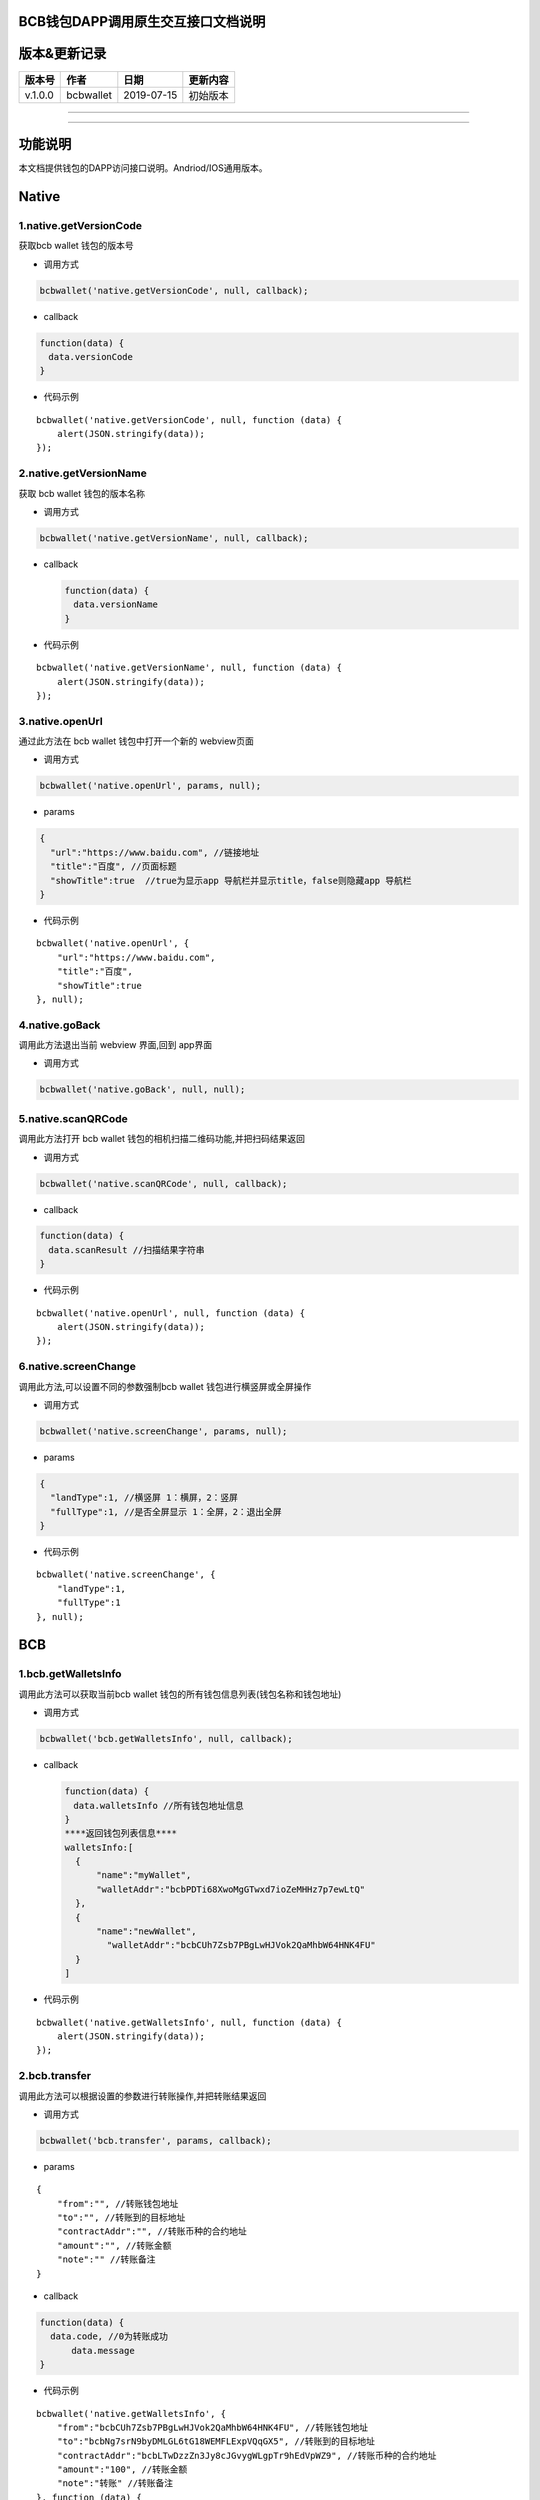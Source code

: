 BCB钱包DAPP调用原生交互接口文档说明
===================================

版本&更新记录
=============

======= ========= ========== ========
版本号  作者      日期       更新内容
======= ========= ========== ========
v.1.0.0 bcbwallet 2019-07-15 初始版本
======= ========= ========== ========

--------------

--------------

功能说明
========

本文档提供钱包的DAPP访问接口说明。Andriod/IOS通用版本。

Native
======

1.native.getVersionCode
-----------------------

获取bcb wallet 钱包的版本号

-  调用方式

.. code:: html

   bcbwallet('native.getVersionCode', null, callback);

-  callback

.. code:: html

   function(data) {
   　data.versionCode
   }

-  代码示例

::

   bcbwallet('native.getVersionCode', null, function (data) {
       alert(JSON.stringify(data));
   });

2.native.getVersionName
-----------------------

获取 bcb wallet 钱包的版本名称

-  调用方式

.. code:: html

   bcbwallet('native.getVersionName', null, callback);

-  callback

   .. code:: html

      function(data) {
      　data.versionName
      }

-  代码示例

::

   bcbwallet('native.getVersionName', null, function (data) {
       alert(JSON.stringify(data));
   });

3.native.openUrl
----------------

通过此方法在 bcb wallet 钱包中打开一个新的 webview页面

-  调用方式

.. code:: html

   bcbwallet('native.openUrl', params, null);

-  params

.. code:: html

   {
     "url":"https://www.baidu.com", //链接地址
     "title":"百度", //页面标题
     "showTitle":true  //true为显示app 导航栏并显示title，false则隐藏app 导航栏
   }

-  代码示例

::

   bcbwallet('native.openUrl', {
       "url":"https://www.baidu.com",
       "title":"百度",
       "showTitle":true
   }, null);

4.native.goBack
---------------

调用此方法退出当前 webview 界面,回到 app界面

-  调用方式

.. code:: html

   bcbwallet('native.goBack', null, null);

5.native.scanQRCode
-------------------

调用此方法打开 bcb wallet 钱包的相机扫描二维码功能,并把扫码结果返回

-  调用方式

.. code:: html

   bcbwallet('native.scanQRCode', null, callback);

-  callback

.. code:: html

   function(data) {
   　data.scanResult //扫描结果字符串
   }

-  代码示例

::

   bcbwallet('native.openUrl', null, function (data) {
       alert(JSON.stringify(data));
   });

6.native.screenChange
---------------------

调用此方法,可以设置不同的参数强制bcb wallet 钱包进行横竖屏或全屏操作

-  调用方式

.. code:: html

   bcbwallet('native.screenChange', params, null);

-  params

.. code:: html

   {
     "landType":1, //横竖屏 1：横屏，2：竖屏
     "fullType":1, //是否全屏显示 1：全屏，2：退出全屏
   }

-  代码示例

::

   bcbwallet('native.screenChange', {
       "landType":1,
       "fullType":1
   }, null);

BCB
===

1.bcb.getWalletsInfo
--------------------

调用此方法可以获取当前bcb wallet
钱包的所有钱包信息列表(钱包名称和钱包地址)

-  调用方式

.. code:: html

   bcbwallet('bcb.getWalletsInfo', null, callback);

-  callback

   .. code:: html

      function(data) {
      　data.walletsInfo //所有钱包地址信息
      }
      ****返回钱包列表信息****
      walletsInfo:[
        {
            "name":"myWallet",
            "walletAddr":"bcbPDTi68XwoMgGTwxd7ioZeMHHz7p7ewLtQ"
        },
        {
            "name":"newWallet",
              "walletAddr":"bcbCUh7Zsb7PBgLwHJVok2QaMhbW64HNK4FU"
        }
      ]

-  代码示例

::

   bcbwallet('native.getWalletsInfo', null, function (data) {
       alert(JSON.stringify(data));
   });

2.bcb.transfer
--------------

调用此方法可以根据设置的参数进行转账操作,并把转账结果返回

-  调用方式

.. code:: html

   bcbwallet('bcb.transfer', params, callback);

-  params

::

   {
       "from":"", //转账钱包地址
       "to":"", //转账到的目标地址
       "contractAddr":"", //转账币种的合约地址
       "amount":"", //转账金额
       "note":"" //转账备注
   }

-  callback

.. code:: html

   function(data) {
     data.code, //0为转账成功
         data.message
   }

-  代码示例

::

   bcbwallet('native.getWalletsInfo', {
       "from":"bcbCUh7Zsb7PBgLwHJVok2QaMhbW64HNK4FU", //转账钱包地址
       "to":"bcbNg7srN9byDMLGL6tG18WEMFLExpVQqGX5", //转账到的目标地址
       "contractAddr":"bcbLTwDzzZn3Jy8cJGvygWLgpTr9hEdVpWZ9", //转账币种的合约地址
       "amount":"100", //转账金额
       "note":"转账" //转账备注
   }, function (data) {
       alert(JSON.stringify(data));
   });

3.bcb.commonPayUrl
------------------

调用此方法可以打开 bcb wallet
钱包显示当前支付信息,信息校验正确后可以进行支付操作,支付完成后返回支付的状态

-  调用方式

.. code:: html

   bcbwallet('bcb.commonPayUrl', params, callback);

-  params

::

   {
       "payUrl":"http://172.18.20.156:8080/bcbtest/test2.txt" //支付订单链接
   }

-  callback

.. code:: html

   function(data) {
     data.code, //0为支付成功
         data.message
   }

-  代码示例

::

   bcbwallet('bcb.commonPayUrl', {
       "payUrl":"http://172.18.20.156:8080/bcbtest/test2.txt"
   }, function (data) {
       alert(JSON.stringify(data));
   });

4.bcb.commonPayParams
---------------------

调用此方法可以打开 bcb wallet
钱包显示当前支付信息,信息校验正确后可以进行支付操作,支付完成后返回支付的状态

-  调用方式

.. code:: html

   bcbwallet('bcb.commonPayParams', params, callback);

-  params

   ::

      {
        "ver": 2,
        "appUISeg": {
          "referInfo": "使用100BCB购买理财项目",
          "conAddr": "devtest9RcfiWWLH6KpVpbPYYQ55TUncnngSYPES",
          "defaultPayAddr": "devtestLDpP6ggZVgMyq1avLtSvgdYz9NUPmQ2p1",
          "affCode": "devtest7389jV8MMKiaC2Ri9TNXb7z2YDrRddqDR",
          "title": "购买BCB理财项目",
          "value": "100"
        },
        "coinParams": {
          "note": "BCB理财存入",
          "gasLimit": "25000",
          "contractCall": [
            {
              "contractAddr": "devtestLL6sMXu8s2hhFRoZH67Q8fig9djogVi3H",
              "methodParams": [
                {
                  "name": "_to",
                  "type": "types.Address",
                  "value": "devtest4YyjKX5cPA6RkReN3GWcFZ35MVU28PLVy"
                },
                {
                  "name": "_value",
                  "type": "bn.Number-decimal",
                  "value": "100"
                }
              ],
              "methodName": "Transfer",
              "methodRet": ""
            },
            {
              "contractAddr": "devtest9RcfiWWLH6KpVpbPYYQ55TUncnngSYPES",
              "methodParams": [
                {
                  "name": "termDays",
                  "type": "int64",
                  "value": "180"
                }
              ],
              "methodName": "Deposit",
              "methodRet": ""
            }
          ]
        }
      }

-  callback

.. code:: html

   function(data) {
     data.code, //0为支付成功
         data.message
   }

-  代码示例

   ::

      bcbwallet('bcb.commonPayParams', params, function (data) {
          alert(JSON.stringify(data));
      });

5.bcb.signData
--------------

调用此方法利用bcb wallet钱包的底层库进行数据签名,并把签名的数据返回

-  调用方式

.. code:: html

   bcbwallet('bcb.signData', params, callback);

-  params

::

   {
       "address":"bcbCUh7Zsb7PBgLwHJVok2QaMhbW64HNK4FU", //签名地址
       "signContent":"test" //待签名内容
   }

-  callback

.. code:: html

   function(data) {
     data.address, //签名地址
         data.signContent, //待签名内容
     date.pubKey, //公钥
     data.signedData //签名后内容
   }

-  代码示例

::

   bcbwallet('bcb.signData', {
       "address":"bcbCUh7Zsb7PBgLwHJVok2QaMhbW64HNK4FU",
       "signContent":"test"
   }, function (data) {
       alert(JSON.stringify(data));
   });

6.bcb.thirdAuth
---------------

调用此方法进行 bcb wallet 钱包的进行授权,并把授权状态返回

-  调用方式

.. code:: html

   bcbwallet('bcb.thirdAuth', params, callback);

-  params

::

   {
       "nonce":"cpNGXLhwjkVMXrrOvJj1UjwV8v2qftvM", //随机数
       "appID":"10", //业务ID
       "sessionInfo":"RFzLhUreEUM9eCAN0UEJXFXYYyvdctsU" //用户信息
   }

-  callback

.. code:: html

   function(data) {
     data.code, //0为授权成功
         data.message,
     data.address //授权登录的钱包地址
   }

-  代码示例

::

   bcbwallet('bcb.thirdAuth', {
       "nonce":"cpNGXLhwjkVMXrrOvJj1UjwV8v2qftvM",
       "appID":"10",
       "sessionInfo":"RFzLhUreEUM9eCAN0UEJXFXYYyvdctsU"
   }, function (data) {
       alert(JSON.stringify(data));
   });

OTC
===

1.otc.openOtc
-------------

调用此方法进入bcb wallet 钱包的OTC模块

-  调用方式

.. code:: html

   bcbwallet('otc.openOtc', null, null);

2.otc.openFastExchange
----------------------

调用此方法进入bcb wallet 钱包的闪兑模块

-  调用方式

.. code:: html

   bcbwallet('otc.openFastExchange', params, null);

-  params

::

   {
       "inCoin":"DC", //待兑换币种
       "outCoin":"USDX", //目标兑换币种
       "autoFinish":true
   }

-  代码示例

.. code:: html

   bcbwallet('otc.openFastExchange', {
       "inCoin":"DC",
       "outCoin":"USDX",
       "autoFinish":true
   }, null);
